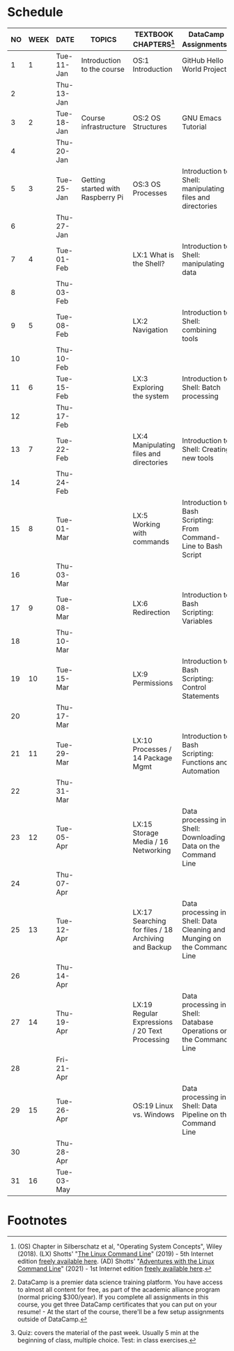 #+options: toc:nil num:nil
#+startup: overview
* Schedule


  | NO | WEEK | DATE       | TOPICS                            | TEXTBOOK CHAPTERS[fn:1]                             | DataCamp Assignments[fn:2]                                              | TEST[fn:3] |
  |----+------+------------+-----------------------------------+-----------------------------------------------------+-------------------------------------------------------------------------+------------|
  |  1 |    1 | Tue-11-Jan | Introduction to the course        | OS:1 Introduction                                   | GitHub Hello World Project                                              | Entry quiz |
  |  2 |      | Thu-13-Jan |                                   |                                                     |                                                                         | Quiz 1     |
  |----+------+------------+-----------------------------------+-----------------------------------------------------+-------------------------------------------------------------------------+------------|
  |  3 |    2 | Tue-18-Jan | Course infrastructure             | OS:2 OS Structures                                  | GNU Emacs Tutorial                                                      |            |
  |  4 |      | Thu-20-Jan |                                   |                                                     |                                                                         | Quiz 2     |
  |----+------+------------+-----------------------------------+-----------------------------------------------------+-------------------------------------------------------------------------+------------|
  |  5 |    3 | Tue-25-Jan | Getting started with Raspberry Pi | OS:3 OS Processes                                   | Introduction to Shell: manipulating files and directories               |            |
  |  6 |      | Thu-27-Jan |                                   |                                                     |                                                                         | Quiz 3     |
  |----+------+------------+-----------------------------------+-----------------------------------------------------+-------------------------------------------------------------------------+------------|
  |  7 |    4 | Tue-01-Feb |                                   | LX:1 What is the Shell?                             | Introduction to Shell: manipulating data                                |            |
  |  8 |      | Thu-03-Feb |                                   |                                                     |                                                                         | Quiz 4     |
  |----+------+------------+-----------------------------------+-----------------------------------------------------+-------------------------------------------------------------------------+------------|
  |  9 |    5 | Tue-08-Feb |                                   | LX:2 Navigation                                     | Introduction to Shell: combining tools                                  |            |
  | 10 |      | Thu-10-Feb |                                   |                                                     |                                                                         | Test 1     |
  |----+------+------------+-----------------------------------+-----------------------------------------------------+-------------------------------------------------------------------------+------------|
  | 11 |    6 | Tue-15-Feb |                                   | LX:3 Exploring the system                           | Introduction to Shell: Batch processing                                 |            |
  | 12 |      | Thu-17-Feb |                                   |                                                     |                                                                         | Quiz 5     |
  |----+------+------------+-----------------------------------+-----------------------------------------------------+-------------------------------------------------------------------------+------------|
  | 13 |    7 | Tue-22-Feb |                                   | LX:4 Manipulating files and directories             | Introduction to Shell: Creating new tools                               |            |
  | 14 |      | Thu-24-Feb |                                   |                                                     |                                                                         | Quiz 6     |
  |----+------+------------+-----------------------------------+-----------------------------------------------------+-------------------------------------------------------------------------+------------|
  | 15 |    8 | Tue-01-Mar |                                   | LX:5 Working with commands                          | Introduction to Bash Scripting: From Command-Line to Bash Script        |            |
  | 16 |      | Thu-03-Mar |                                   |                                                     |                                                                         | Quiz 7     |
  |----+------+------------+-----------------------------------+-----------------------------------------------------+-------------------------------------------------------------------------+------------|
  | 17 |    9 | Tue-08-Mar |                                   | LX:6 Redirection                                    | Introduction to Bash Scripting: Variables                               |            |
  | 18 |      | Thu-10-Mar |                                   |                                                     |                                                                         | Test 2     |
  |----+------+------------+-----------------------------------+-----------------------------------------------------+-------------------------------------------------------------------------+------------|
  | 19 |   10 | Tue-15-Mar |                                   | LX:9 Permissions                                    | Introduction to Bash Scripting: Control Statements                      |            |
  | 20 |      | Thu-17-Mar |                                   |                                                     |                                                                         | Quiz 8     |
  |----+------+------------+-----------------------------------+-----------------------------------------------------+-------------------------------------------------------------------------+------------|
  | 21 |   11 | Tue-29-Mar |                                   | LX:10 Processes / 14 Package Mgmt                   | Introduction to Bash Scripting: Functions and Automation                |            |
  | 22 |      | Thu-31-Mar |                                   |                                                     |                                                                         | Quiz 9     |
  |----+------+------------+-----------------------------------+-----------------------------------------------------+-------------------------------------------------------------------------+------------|
  | 23 |   12 | Tue-05-Apr |                                   | LX:15 Storage Media / 16 Networking                 | Data processing in Shell: Downloading Data on the Command Line          |            |
  | 24 |      | Thu-07-Apr |                                   |                                                     |                                                                         | Quiz 10    |
  |----+------+------------+-----------------------------------+-----------------------------------------------------+-------------------------------------------------------------------------+------------|
  | 25 |   13 | Tue-12-Apr |                                   | LX:17 Searching for files / 18 Archiving and Backup | Data processing in Shell: Data Cleaning and Munging on the Command Line |            |
  | 26 |      | Thu-14-Apr |                                   |                                                     |                                                                         | Quiz 11    |
  |----+------+------------+-----------------------------------+-----------------------------------------------------+-------------------------------------------------------------------------+------------|
  | 27 |   14 | Thu-19-Apr |                                   | LX:19 Regular Expressions / 20 Text Processing      | Data processing in Shell: Database Operations on the Command Line       |            |
  | 28 |      | Fri-21-Apr |                                   |                                                     |                                                                         | Test 3     |
  |----+------+------------+-----------------------------------+-----------------------------------------------------+-------------------------------------------------------------------------+------------|
  | 29 |   15 | Tue-26-Apr |                                   | OS:19 Linux vs. Windows                             | Data processing in Shell: Data Pipeline on the Command Line             |            |
  | 30 |      | Thu-28-Apr |                                   |                                                     |                                                                         | Quiz 12    |
  |----+------+------------+-----------------------------------+-----------------------------------------------------+-------------------------------------------------------------------------+------------|
  | 31 |   16 | Tue-03-May |                                   |                                                     |                                                                         |            |
  |----+------+------------+-----------------------------------+-----------------------------------------------------+-------------------------------------------------------------------------+------------|

* Footnotes

[fn:1](OS) Chapter in Silberschatz et al, "Operating System Concepts",
Wiley (2018). (LX) Shotts' "[[https://linuxcommand.org/tlcl.php][The Linux Command Line]]" (2019) - 5th
Internet edition [[https://sourceforge.net/projects/linuxcommand/][freely available here]]. (AD) Shotts' "[[https://linuxcommand.org/lc3_adventures.php][Adventures with
the Linux Command Line]]" (2021) - 1st Internet edition [[https://sourceforge.net/projects/linuxcommand/files/AWTLCL/21.10/AWTLCL-21.10.pdf/download][freely available
here]].

[fn:2]DataCamp is a premier data science training platform. You have
access to almost all content for free, as part of the academic
alliance program (normal pricing $300/year). If you complete all
assignments in this course, you get three DataCamp certificates that
you can put on your resume! - At the start of the course, there'll be
a few setup assignments outside of DataCamp.

[fn:3]Quiz: covers the material of the past week. Usually 5 min at the
beginning of class, multiple choice. Test: in class exercises.
